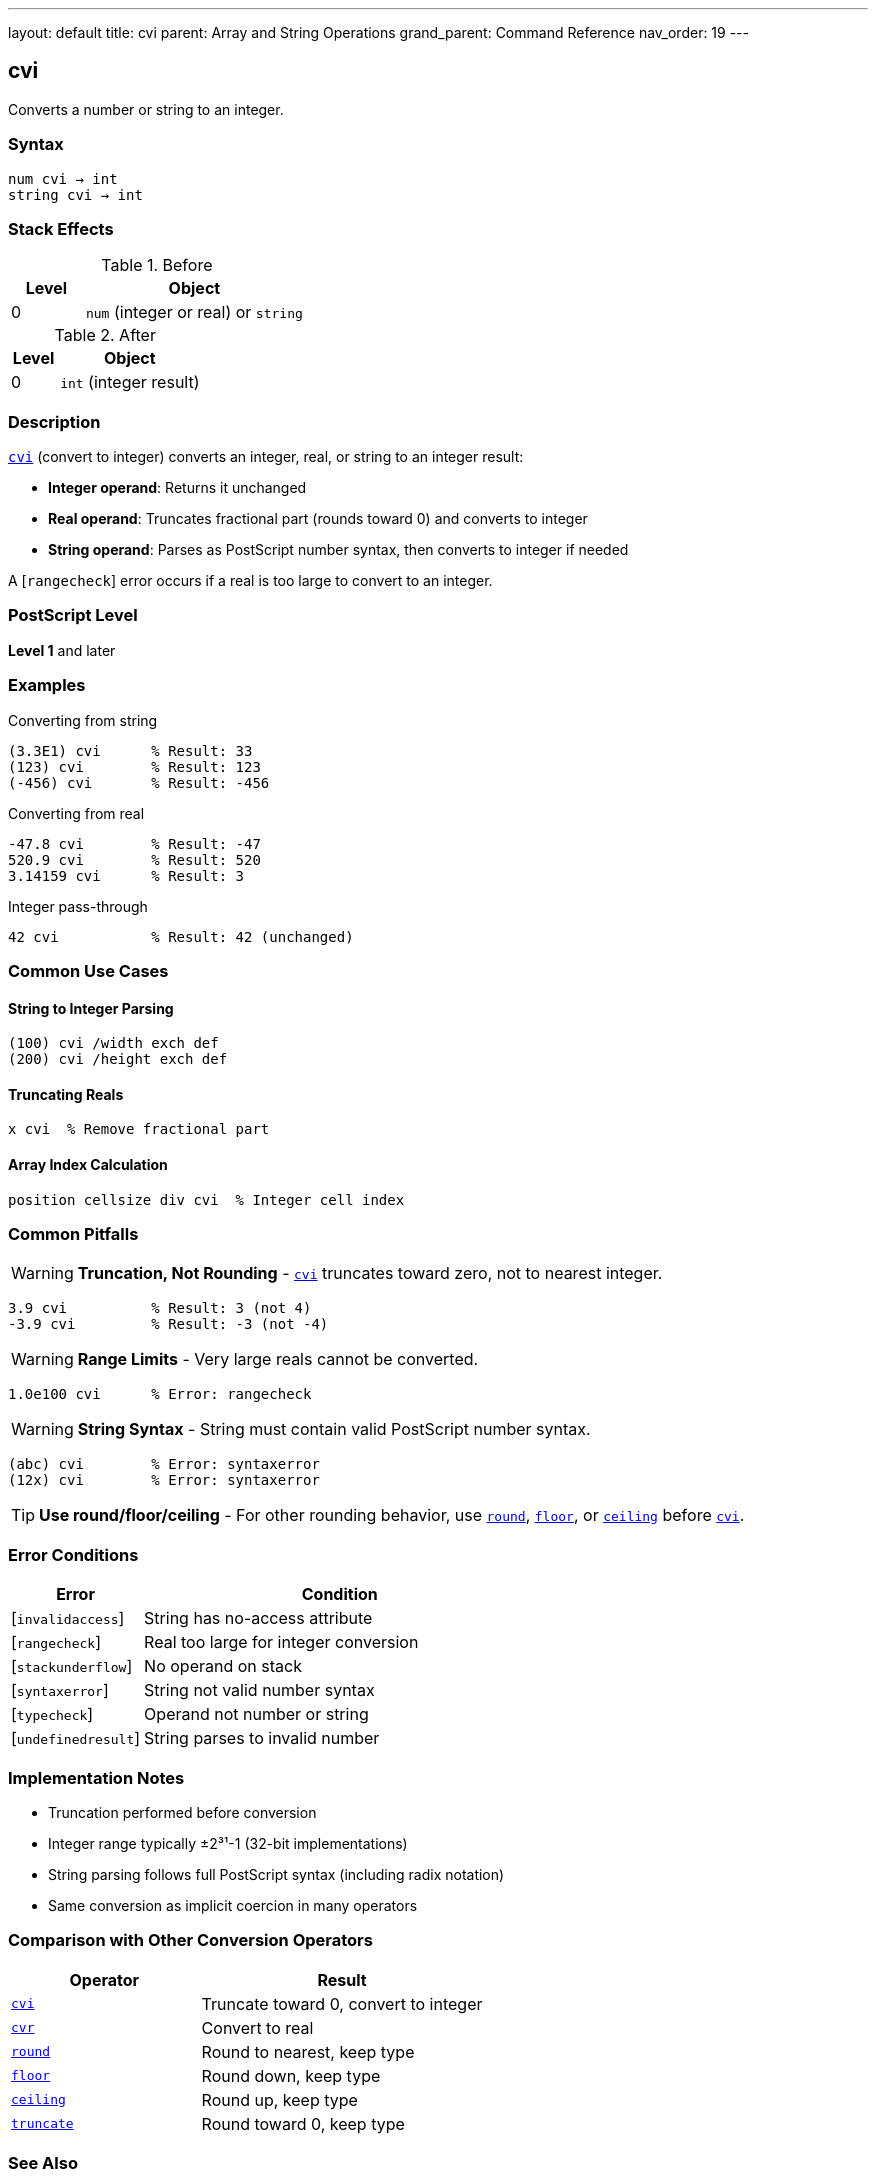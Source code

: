 ---
layout: default
title: cvi
parent: Array and String Operations
grand_parent: Command Reference
nav_order: 19
---

== cvi

Converts a number or string to an integer.

=== Syntax

----
num cvi → int
string cvi → int
----

=== Stack Effects

.Before
[cols="1,3"]
|===
| Level | Object

| 0
| `num` (integer or real) or `string`
|===

.After
[cols="1,3"]
|===
| Level | Object

| 0
| `int` (integer result)
|===

=== Description

link:cvi.adoc[`cvi`] (convert to integer) converts an integer, real, or string to an integer result:

* **Integer operand**: Returns it unchanged
* **Real operand**: Truncates fractional part (rounds toward 0) and converts to integer
* **String operand**: Parses as PostScript number syntax, then converts to integer if needed

A [`rangecheck`] error occurs if a real is too large to convert to an integer.

=== PostScript Level

*Level 1* and later

=== Examples

.Converting from string
[source,postscript]
----
(3.3E1) cvi      % Result: 33
(123) cvi        % Result: 123
(-456) cvi       % Result: -456
----

.Converting from real
[source,postscript]
----
-47.8 cvi        % Result: -47
520.9 cvi        % Result: 520
3.14159 cvi      % Result: 3
----

.Integer pass-through
[source,postscript]
----
42 cvi           % Result: 42 (unchanged)
----

=== Common Use Cases

==== String to Integer Parsing

[source,postscript]
----
(100) cvi /width exch def
(200) cvi /height exch def
----

==== Truncating Reals

[source,postscript]
----
x cvi  % Remove fractional part
----

==== Array Index Calculation

[source,postscript]
----
position cellsize div cvi  % Integer cell index
----

=== Common Pitfalls

WARNING: *Truncation, Not Rounding* - link:cvi.adoc[`cvi`] truncates toward zero, not to nearest integer.

[source,postscript]
----
3.9 cvi          % Result: 3 (not 4)
-3.9 cvi         % Result: -3 (not -4)
----

WARNING: *Range Limits* - Very large reals cannot be converted.

[source,postscript]
----
1.0e100 cvi      % Error: rangecheck
----

WARNING: *String Syntax* - String must contain valid PostScript number syntax.

[source,postscript]
----
(abc) cvi        % Error: syntaxerror
(12x) cvi        % Error: syntaxerror
----

TIP: *Use round/floor/ceiling* - For other rounding behavior, use xref:../arithmetic-math/round.adoc[`round`], xref:../arithmetic-math/floor.adoc[`floor`], or xref:../arithmetic-math/ceiling.adoc[`ceiling`] before link:cvi.adoc[`cvi`].

=== Error Conditions

[cols="1,3"]
|===
| Error | Condition

| [`invalidaccess`]
| String has no-access attribute

| [`rangecheck`]
| Real too large for integer conversion

| [`stackunderflow`]
| No operand on stack

| [`syntaxerror`]
| String not valid number syntax

| [`typecheck`]
| Operand not number or string

| [`undefinedresult`]
| String parses to invalid number
|===

=== Implementation Notes

* Truncation performed before conversion
* Integer range typically ±2³¹-1 (32-bit implementations)
* String parsing follows full PostScript syntax (including radix notation)
* Same conversion as implicit coercion in many operators

=== Comparison with Other Conversion Operators

[cols="2,3"]
|===
| Operator | Result

| link:cvi.adoc[`cvi`]
| Truncate toward 0, convert to integer

| xref:../cvr.adoc[`cvr`]
| Convert to real

| xref:../arithmetic-math/round.adoc[`round`]
| Round to nearest, keep type

| xref:../arithmetic-math/floor.adoc[`floor`]
| Round down, keep type

| xref:../arithmetic-math/ceiling.adoc[`ceiling`]
| Round up, keep type

| xref:../arithmetic-math/truncate.adoc[`truncate`]
| Round toward 0, keep type
|===

=== See Also

* xref:../cvr.adoc[`cvr`] - Convert to real
* xref:../cvs.adoc[`cvs`] - Convert to string
* xref:../arithmetic-math/round.adoc[`round`] - Round to nearest
* xref:../arithmetic-math/floor.adoc[`floor`] - Round down
* xref:../arithmetic-math/ceiling.adoc[`ceiling`] - Round up
* xref:../arithmetic-math/truncate.adoc[`truncate`] - Round toward zero